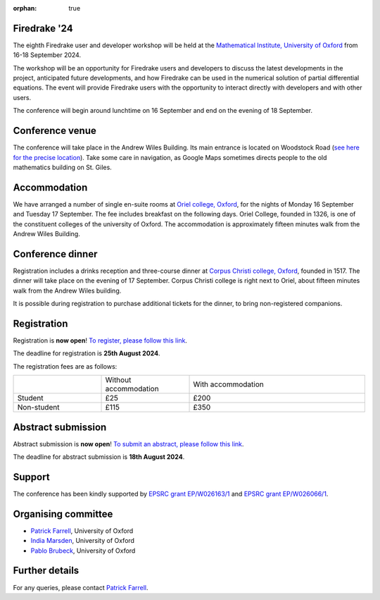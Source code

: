 :orphan: true

.. title:: Firedrake '24

.. image:: images/maths_oxford.jpg
   :width: 100%
   :alt: Mathematical Institute, University of Oxford
   :align: center

Firedrake '24
-------------
               
The eighth Firedrake user and developer workshop will be held at the
`Mathematical Institute, University of Oxford
<https://www.maths.ox.ac.uk>`__ from 16-18 September 2024.

The workshop will be an opportunity for Firedrake users and developers
to discuss the latest developments in the
project, anticipated future developments, and how Firedrake can be used
in the numerical solution of partial differential equations. The event
will provide Firedrake users with the opportunity to interact directly
with developers and with other users.

The conference will begin around lunchtime on 16 September and end on the
evening of 18 September.

Conference venue
----------------

The conference will take place in the Andrew Wiles Building. Its main entrance
is located on Woodstock Road (`see here for the precise location
<https://what3words.com/policy.rises.bets>`__). Take some care in navigation, as
Google Maps sometimes directs people to the old mathematics building on St.
Giles.

Accommodation
-------------

We have arranged a number of single en-suite rooms at `Oriel college, Oxford
<https://www.oriel.ox.ac.uk>`__, for the nights of Monday 16 September and Tuesday
17 September. The fee includes breakfast on the following days. Oriel College,
founded in 1326, is one of the constituent colleges of the university of Oxford.
The accommodation is approximately fifteen minutes walk from the Andrew Wiles
Building.


Conference dinner
-----------------

Registration includes a drinks reception and three-course dinner at `Corpus
Christi college, Oxford <https://www.ccc.ox.ac.uk>`__, founded in 1517. The dinner will take place on the
evening of 17 September. Corpus Christi college is right next to Oriel, about
fifteen minutes walk from the Andrew Wiles building.

It is possible during registration to purchase additional tickets for the
dinner, to bring non-registered companions.

.. image:: images/corpusdininghall.jpg
   :width: 100%
   :alt: Corpus Christi dining hall
   :align: center


Registration
------------

Registration is **now open**! `To register, please follow this link
<https://www.oxforduniversitystores.co.uk/conferences-and-events/mathematical-institute/events/firedrake-2024>`__.

The deadline for registration is **25th August 2024**.

The registration fees are as follows:

.. list-table::
   :widths: 25 25 50
   :header-rows: 0

   * -
     - Without accommodation
     - With accommodation
   * - Student
     - £25
     - £200
   * - Non-student
     - £115
     - £350

Abstract submission
-------------------

Abstract submission is **now open**! `To submit an abstract, please follow this link
<https://easychair.org/my/conference?conf=firedrake24>`__.

The deadline for abstract submission is **18th August 2024**.

Support
-------

The conference has been kindly supported by `EPSRC grant EP/W026163/1
<https://gow.epsrc.ukri.org/NGBOViewGrant.aspx?GrantRef=EP/W026163/1>`__ and
`EPSRC grant EP/W026066/1
<https://gow.epsrc.ukri.org/NGBOViewGrant.aspx?GrantRef=EP/W026066/1>`__.

..
    Programme
    ---------

    Click here for `the programme
    <https://easychair.org/smart-program/Firedrake'23/>`__


    Talk videos
    -----------

    Most of the talks presented at Firedrake '23 are now available `on YouTube <https://www.youtube.com/playlist?list=PLz9uieREhSLPlPUMuCvwm3JmemyFrV9vT>`__.


Organising committee
--------------------

* `Patrick Farrell <https://pefarrell.org>`__, University of Oxford
* `India Marsden <https://www.maths.ox.ac.uk/people/india.marsden>`__, University of Oxford
* `Pablo Brubeck <https://www.maths.ox.ac.uk/people/pablo.brubeckmartinez>`__, University of Oxford

Further details
---------------

For any queries, please contact `Patrick Farrell <mailto:patrick.farrell@maths.ox.ac.uk>`_.
